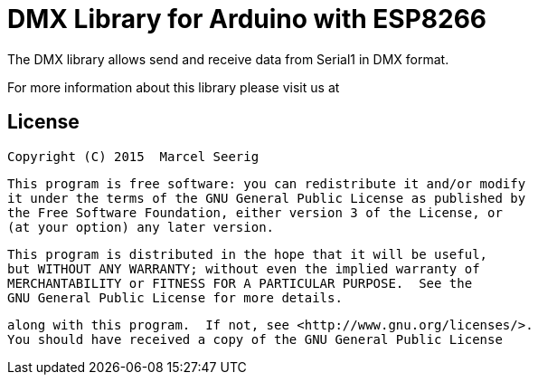 = DMX Library for Arduino with ESP8266 =

The DMX library allows send and receive data from Serial1 in DMX format.

For more information about this library please visit us at


== License ==

 Copyright (C) 2015  Marcel Seerig

    This program is free software: you can redistribute it and/or modify
    it under the terms of the GNU General Public License as published by
    the Free Software Foundation, either version 3 of the License, or
    (at your option) any later version.

    This program is distributed in the hope that it will be useful,
    but WITHOUT ANY WARRANTY; without even the implied warranty of
    MERCHANTABILITY or FITNESS FOR A PARTICULAR PURPOSE.  See the
    GNU General Public License for more details.

    along with this program.  If not, see <http://www.gnu.org/licenses/>.
    You should have received a copy of the GNU General Public License
